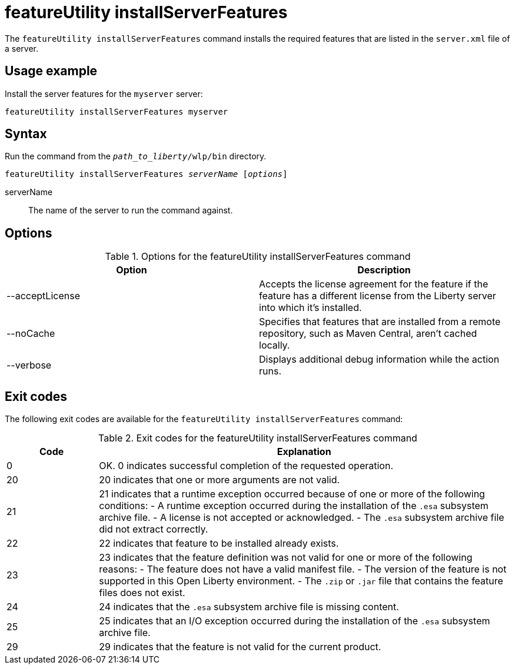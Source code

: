 //
// Copyright (c) 2020 IBM Corporation and others.
// Licensed under Creative Commons Attribution-NoDerivatives
// 4.0 International (CC BY-ND 4.0)
//   https://creativecommons.org/licenses/by-nd/4.0/
//
// Contributors:
//     IBM Corporation
//
:page-description: The `featureUtility installServerFeatures` command installs the required features for a specified server.
:seo-title: featureUtility installServerFeatures - OpenLiberty.io
:seo-description: The `featureUtility installServerFeatures` command installs the required features for a specified server.
:page-layout: general-reference
:page-type: general
= featureUtility installServerFeatures

The `featureUtility installServerFeatures` command installs the required features that are listed in the `server.xml` file of a server.

== Usage example

Install the server features for the `myserver` server:

----
featureUtility installServerFeatures myserver
----

== Syntax

Run the command from the `_path_to_liberty_/wlp/bin` directory.

[subs=+quotes]
----
featureUtility installServerFeatures _serverName_ [_options_]
----

serverName::
The name of the server to run the command against.

== Options

.Options for the featureUtility installServerFeatures command
[%header,cols=2*]
|===
|Option
|Description

|--acceptLicense
|Accepts the license agreement for the feature if the feature has a different license from the Liberty server into which it's installed.

|--noCache
|Specifies that features that are installed from a remote repository, such as Maven Central, aren't cached locally.

|--verbose
|Displays additional debug information while the action runs.

|===

== Exit codes
The following exit codes are available for the `featureUtility installServerFeatures` command:

.Exit codes for the featureUtility installServerFeatures command
[%header,cols="2,9"]
|===

|Code
|Explanation

|0
|OK. 0 indicates successful completion of the requested operation.

|20
|20 indicates that one or more arguments are not valid.

|21
|21 indicates that a runtime exception occurred because of one or more of the following conditions:
		- A runtime exception occurred during the installation of the `.esa` subsystem archive file.
		- A license is not accepted or acknowledged.
		- The `.esa` subsystem archive file did not extract correctly.

|22
|22 indicates that feature to be installed already exists.

|23
|23 indicates that the feature definition was not valid for one or more of the following reasons:
		- The feature does not have a valid manifest file.
		- The version of the feature is not supported in this Open Liberty environment.
		- The `.zip` or `.jar` file that contains the feature files does not exist.
|24
|24 indicates that the `.esa` subsystem archive file is missing content.

|25
|25 indicates that an I/O exception occurred during the installation of the `.esa` subsystem archive file.

|29
|29 indicates that the feature is not valid for the current product.
|===
